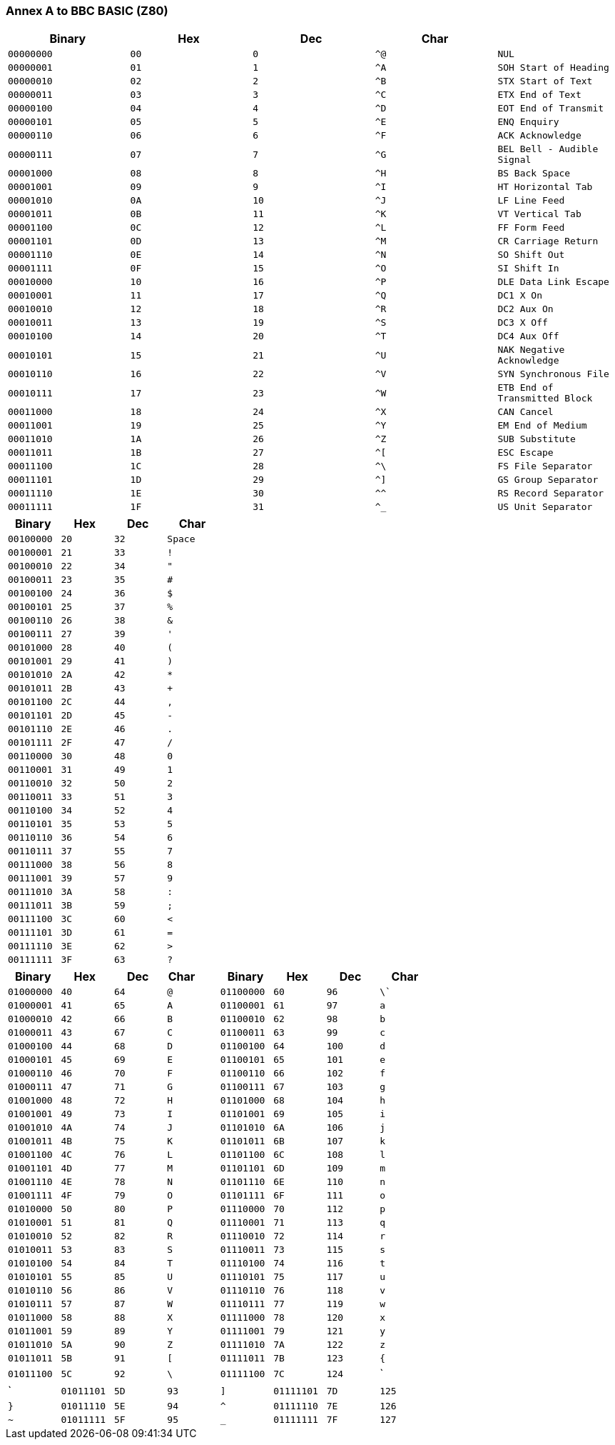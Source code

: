 === Annex A to BBC BASIC (Z80)

[cols=",,,,",options="header",]
|===
|Binary |Hex  |Dec  |Char | 
|`00000000 ` |`00` |`0` |`^@` |`NUL`
|`00000001` |`01` |`1` |`^A` |`SOH Start of Heading`
|`00000010` |`02` |`2` |`^B` |`STX Start of Text`
|`00000011` |`03` |`3` |`^C` |`ETX End of Text`
|`00000100` |`04` |`4` |`^D` |`EOT End of Transmit`
|`00000101` |`05` |`5` |`^E` |`ENQ Enquiry`
|`00000110` |`06` |`6` |`^F` |`ACK Acknowledge`
|`00000111` |`07` |`7` |`^G` |`BEL Bell - Audible Signal`
|`00001000` |`08` |`8` |`^H` |`BS Back Space`
|`00001001` |`09` |`9` |`^I` |`HT Horizontal Tab`
|`00001010` |`0A` |`10` |`^J` |`LF Line Feed`
|`00001011` |`0B` |`11` |`^K` |`VT Vertical Tab`
|`00001100` |`0C` |`12` |`^L` |`FF Form Feed`
|`00001101` |`0D` |`13` |`^M` |`CR Carriage Return`
|`00001110` |`0E` |`14` |`^N` |`SO Shift Out`
|`00001111` |`0F` |`15` |`^O` |`SI Shift In`
|`00010000` |`10` |`16` |`^P` |`DLE Data Link Escape`
|`00010001` |`11` |`17` |`^Q` |`DC1 X On`
|`00010010` |`12` |`18` |`^R` |`DC2 Aux On`
|`00010011` |`13` |`19` |`^S` |`DC3 X Off`
|`00010100` |`14` |`20` |`^T` |`DC4 Aux Off`
|`00010101` |`15` |`21` |`^U` |`NAK Negative Acknowledge`
|`00010110` |`16` |`22` |`^V` |`SYN Synchronous File`
|`00010111` |`17` |`23` |`^W` |`ETB End of Transmitted Block`
|`00011000` |`18` |`24` |`^X` |`CAN Cancel`
|`00011001` |`19` |`25` |`^Y` |`EM End of Medium`
|`00011010` |`1A` |`26` |`^Z` |`SUB Substitute`
|`00011011` |`1B` |`27` |`^[` |`ESC Escape`
|`00011100` |`1C` |`28` |`^\` |`FS File Separator`
|`00011101` |`1D` |`29` |`^]` |`GS Group Separator`
|`00011110` |`1E` |`30` |`^^` |`RS Record Separator`
|`00011111` |`1F` |`31` |`^_` |`US Unit Separator`
|===

[cols=",,,",options="header",]
|===
|Binary |Hex  |Dec  |Char
|`00100000 ` |`20` |`32` |`Space`
|`00100001` |`21` |`33` |`!`
|`00100010` |`22` |`34` |`"`
|`00100011` |`23` |`35` |`#`
|`00100100` |`24` |`36` |`$`
|`00100101` |`25` |`37` |`%`
|`00100110` |`26` |`38` |`&`
|`00100111` |`27` |`39` |`'`
|`00101000` |`28` |`40` |`(`
|`00101001` |`29` |`41` |`)`
|`00101010` |`2A` |`42` |`*`
|`00101011` |`2B` |`43` |`+`
|`00101100` |`2C` |`44` |`,`
|`00101101` |`2D` |`45` |`-`
|`00101110` |`2E` |`46` |`.`
|`00101111` |`2F` |`47` |`/`
|`00110000` |`30` |`48` |`0`
|`00110001` |`31` |`49` |`1`
|`00110010` |`32` |`50` |`2`
|`00110011` |`33` |`51` |`3`
|`00110100` |`34` |`52` |`4`
|`00110101` |`35` |`53` |`5`
|`00110110` |`36` |`54` |`6`
|`00110111` |`37` |`55` |`7`
|`00111000` |`38` |`56` |`8`
|`00111001` |`39` |`57` |`9`
|`00111010` |`3A` |`58` |`:`
|`00111011` |`3B` |`59` |`;`
|`00111100` |`3C` |`60` |`<`
|`00111101` |`3D` |`61` |`=`
|`00111110` |`3E` |`62` |`>`
|`00111111` |`3F` |`63` |`?`
|===

[cols=",,,,,,,",options="header",]
|===
|Binary |Hex  |Dec  |Char         |Binary |Hex  |Dec  |Char
|`01000000 ` |`40` |`64` |`@` |`01100000 ` |`60` |`96` |`\``
|`01000001` |`41` |`65` |`A` |`01100001` |`61` |`97` |`a`
|`01000010` |`42` |`66` |`B` |`01100010` |`62` |`98` |`b`
|`01000011` |`43` |`67` |`C` |`01100011` |`63` |`99` |`c`
|`01000100` |`44` |`68` |`D` |`01100100` |`64` |`100` |`d`
|`01000101` |`45` |`69` |`E` |`01100101` |`65` |`101` |`e`
|`01000110` |`46` |`70` |`F` |`01100110` |`66` |`102` |`f`
|`01000111` |`47` |`71` |`G` |`01100111` |`67` |`103` |`g`
|`01001000` |`48` |`72` |`H` |`01101000` |`68` |`104` |`h`
|`01001001` |`49` |`73` |`I` |`01101001` |`69` |`105` |`i`
|`01001010` |`4A` |`74` |`J` |`01101010` |`6A` |`106` |`j`
|`01001011` |`4B` |`75` |`K` |`01101011` |`6B` |`107` |`k`
|`01001100` |`4C` |`76` |`L` |`01101100` |`6C` |`108` |`l`
|`01001101` |`4D` |`77` |`M` |`01101101` |`6D` |`109` |`m`
|`01001110` |`4E` |`78` |`N` |`01101110` |`6E` |`110` |`n`
|`01001111` |`4F` |`79` |`O` |`01101111` |`6F` |`111` |`o`
|`01010000` |`50` |`80` |`P` |`01110000` |`70` |`112` |`p`
|`01010001` |`51` |`81` |`Q` |`01110001` |`71` |`113` |`q`
|`01010010` |`52` |`82` |`R` |`01110010` |`72` |`114` |`r`
|`01010011` |`53` |`83` |`S` |`01110011` |`73` |`115` |`s`
|`01010100` |`54` |`84` |`T` |`01110100` |`74` |`116` |`t`
|`01010101` |`55` |`85` |`U` |`01110101` |`75` |`117` |`u`
|`01010110` |`56` |`86` |`V` |`01110110` |`76` |`118` |`v`
|`01010111` |`57` |`87` |`W` |`01110111` |`77` |`119` |`w`
|`01011000` |`58` |`88` |`X` |`01111000` |`78` |`120` |`x`
|`01011001` |`59` |`89` |`Y` |`01111001` |`79` |`121` |`y`
|`01011010` |`5A` |`90` |`Z` |`01111010` |`7A` |`122` |`z`
|`01011011` |`5B` |`91` |`[` |`01111011` |`7B` |`123` |`{`
|`01011100` |`5C` |`92` |`\` |`01111100` |`7C` |`124` |`|`
|`01011101` |`5D` |`93` |`]` |`01111101` |`7D` |`125` |`}`
|`01011110` |`5E` |`94` |`^` |`01111110` |`7E` |`126` |`~`
|`01011111` |`5F` |`95` |`_` |`01111111` |`7F` |`127` |`DEL Delete`
|===

